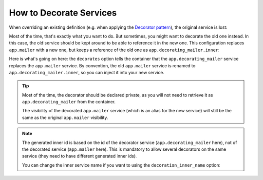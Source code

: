 .. index::
    single: Service Container; Decoration

How to Decorate Services
========================

When overriding an existing definition (e.g. when applying the `Decorator pattern`_),
the original service is lost:

.. configuration-block::

    .. code-block:: yaml

        services:
            app.mailer:
                class: AppBundle\Mailer

            # this replaces the old app.mailer definition with the new one, the
            # old definition is lost
            app.mailer:
                class AppBundle\DecoratingMailer

    .. code-block:: xml

        <?xml version="1.0" encoding="UTF-8" ?>
        <container xmlns="http://symfony.com/schema/dic/services"
            xmlns:xsd="http://www.w3.org/2001/XMLSchema-instance"
            xsd:schemaLocation="http://symfony.com/schema/dic/services http://symfony.com/schema/dic/services/services-1.0.xsd"
        >
            <services>

                <service id="app.mailer" class="AppBundle\Mailer" />

                <!-- this replaces the old app.mailer definition with the new
                     one, the old definition is lost -->
                <service id="app.mailer" class="AppBundle\DecoratingMailer" />

            </service>
        </container>

    .. code-block:: php

        $container->register('app.mailer', 'AppBundle\Mailer');

        // this replaces the old app.mailer definition with the new one, the
        // old definition is lost
        $container->register('app.mailer', 'AppBundle\DecoratingMailer');

Most of the time, that's exactly what you want to do. But sometimes,
you might want to decorate the old one instead. In this case, the
old service should be kept around to be able to reference it in the
new one. This configuration replaces ``app.mailer`` with a new one, but keeps
a reference of the old one  as ``app.decorating_mailer.inner``:

.. configuration-block::

    .. code-block:: yaml

        services:
            # ...

            app.decorating_mailer:
              class:     AppBundle\DecoratingMailer
              decorates: app.mailer
              arguments: ['@app.decorating_mailer.inner']
              public:    false

    .. code-block:: xml

        <?xml version="1.0" encoding="UTF-8" ?>
        <container xmlns="http://symfony.com/schema/dic/services"
            xmlns:xsd="http://www.w3.org/2001/XMLSchema-instance"
            xsd:schemaLocation="http://symfony.com/schema/dic/services http://symfony.com/schema/dic/services/services-1.0.xsd"
        >
            <services>
                <!-- ... -->

                <service id="app.decorating_mailer"
                    class="AppBundle\DecoratingMailer"
                    decorates="app.mailer"
                    public="false"
                >
                    <argument type="service" id="app.decorating_mailer.inner" />
                </service>

            </service>
        </container>

    .. code-block:: php

        use Symfony\Component\DependencyInjection\Reference;

        // ...
        $container->register('app.decorating_mailer', 'AppBundle\DecoratingMailer')
            ->setDecoratedService('app.mailer')
            ->addArgument(new Reference('app.decorating_mailer.inner'))
            ->setPublic(false)
        ;

Here is what's going on here: the ``decorates`` option tells the container that
the ``app.decorating_mailer`` service replaces the ``app.mailer`` service. By
convention, the old ``app.mailer`` service is renamed to
``app.decorating_mailer.inner``, so you can inject it into your new service.

.. tip::

    Most of the time, the decorator should be declared private, as you will not
    need to retrieve it as ``app.decorating_mailer`` from the container.

    The visibility of the decorated ``app.mailer`` service (which is an alias
    for the new service) will still be the same as the original ``app.mailer``
    visibility.

.. note::

    The generated inner id is based on the id of the decorator service
    (``app.decorating_mailer`` here), not of the decorated service (``app.mailer``
    here). This is mandatory to allow several decorators on the same service
    (they need to have different generated inner ids).

    You can change the inner service name if you want to using the
    ``decoration_inner_name`` option:

    .. configuration-block::

        .. code-block:: yaml

            services:
                app.mailer:
                    # ...
                    decoration_inner_name: app.decorating_mailer.wooz
                    arguments: ['@app.decorating_mailer.wooz']

        .. code-block:: xml

            <?xml version="1.0" encoding="UTF-8" ?>
            <container xmlns="http://symfony.com/schema/dic/services"
                xmlns:xsd="http://www.w3.org/2001/XMLSchema-instance"
                xsd:schemaLocation="http://symfony.com/schema/dic/services http://symfony.com/schema/dic/services/services-1.0.xsd"
            >
                <services>
                    <!-- ... -->

                    <service
                        decoration-inner-name="app.decorating_mailer.wooz"
                    >
                        <argument type="service" id="app.decorating_mailer.wooz" />
                    </service>

                </service>
            </container>

        .. code-block:: php

            use Symfony\Component\DependencyInjection\Reference;

            $container->register('app.decorating_mailer', 'AppBundle\DeocratingMailer')
                ->setDecoratedService('foo', 'app.decorating_mailer.wooz')
                ->addArgument(new Reference('app.decorating_mailer.wooz'))
                // ...
            ;

.. _decorator pattern: https://en.wikipedia.org/wiki/Decorator_pattern
